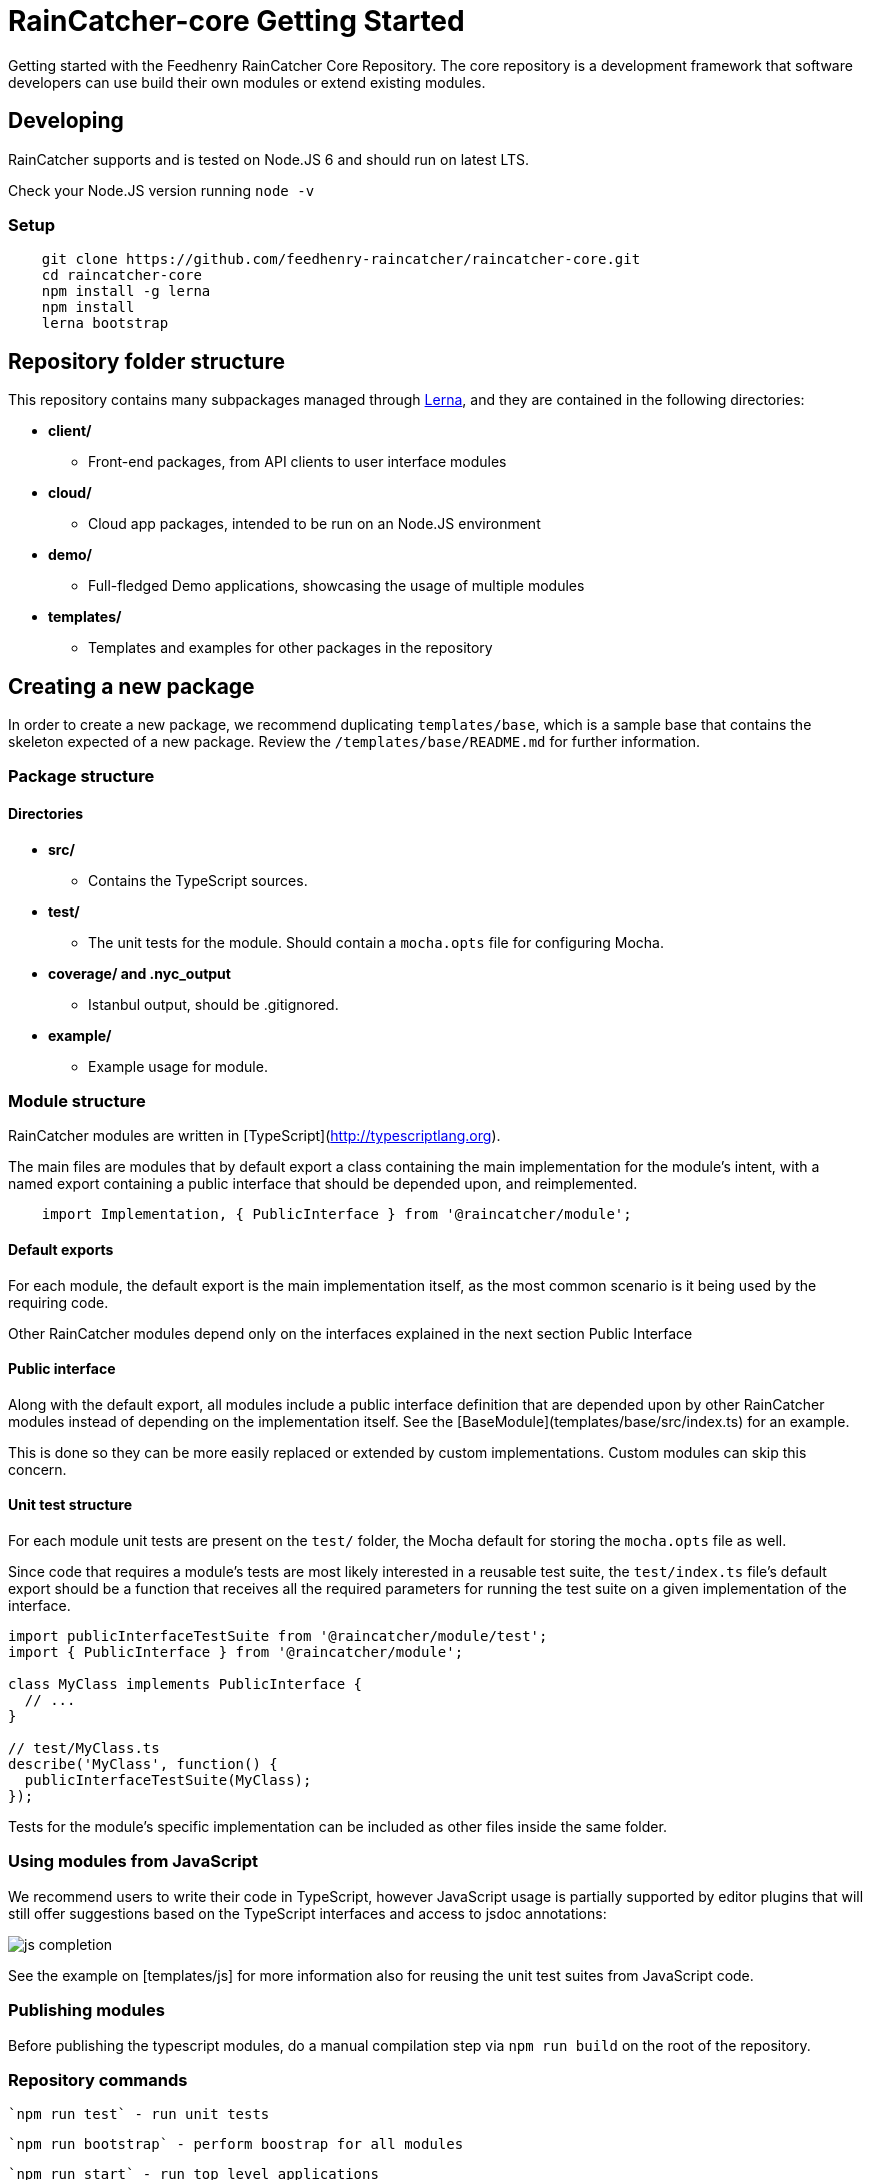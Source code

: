 [id='raincatcher-core-getting-started-{chapter}']
= RainCatcher-core Getting Started

Getting started with the Feedhenry RainCatcher Core Repository. The core repository is
a development framework that software developers can use build their
own modules or extend existing modules.

== Developing

RainCatcher supports and is tested on Node.JS 6 and should run on latest LTS.

Check your Node.JS version running `node -v`

=== Setup

[source,bash]
----
    git clone https://github.com/feedhenry-raincatcher/raincatcher-core.git
    cd raincatcher-core
    npm install -g lerna
    npm install
    lerna bootstrap
----

== Repository folder structure

This repository contains many subpackages managed through https://lernajs.io/[Lerna],
and they are contained in the following directories:

* *client/*
- Front-end packages, from API clients to user interface modules
* *cloud/*
- Cloud app packages, intended to be run on an Node.JS environment
* *demo/*
- Full-fledged Demo applications, showcasing the usage of multiple modules
* *templates/*
- Templates and examples for other packages in the repository


== Creating a new package

In order to create a new package, we recommend duplicating
`templates/base`, which is a sample base that contains the skeleton expected of a new package.
Review the `/templates/base/README.md` for further information.

=== Package structure

==== Directories

* *src/*
- Contains the TypeScript sources.
* *test/*
- The unit tests for the module. Should contain a `mocha.opts` file for configuring
Mocha.
* *coverage/ and .nyc_output*
- Istanbul output, should be .gitignored.
* *example/*
- Example usage for module.

=== Module structure

RainCatcher modules are written in [TypeScript](http://typescriptlang.org).

The main files are modules that by default export a class containing the main
implementation for the module's intent, with a named export containing a public
interface that should be depended upon, and reimplemented.

[source,javascript]
    import Implementation, { PublicInterface } from '@raincatcher/module';


==== Default exports

For each module, the default export is the main implementation itself, as the most
common scenario is it being used by the requiring code.

Other RainCatcher modules depend only on the interfaces explained in the next section Public
Interface

[#public-interface]
==== Public interface

Along with the default export, all modules include a public interface definition that are
depended upon by other RainCatcher modules instead of depending on the implementation itself.
See the [BaseModule](templates/base/src/index.ts) for an example.

This is done so they can be more easily replaced or extended by custom implementations.
Custom modules can skip this concern.

==== Unit test structure

For each module unit tests are present on the `test/` folder, the Mocha default for storing the
`mocha.opts` file as well.

Since code that requires a module's tests are most likely interested in a reusable test suite,
the `test/index.ts` file's default export should be a function that receives all the required
parameters for running the test suite on a given implementation of the interface.

[source,javascript]
----
import publicInterfaceTestSuite from '@raincatcher/module/test';
import { PublicInterface } from '@raincatcher/module';

class MyClass implements PublicInterface {
  // ...
}

// test/MyClass.ts
describe('MyClass', function() {
  publicInterfaceTestSuite(MyClass);
});
----

Tests for the module's specific implementation can be included as other files inside the same
folder.

=== Using modules from JavaScript

We recommend users to write their code in TypeScript, however JavaScript usage is partially
supported by editor plugins that will still offer suggestions based on the TypeScript interfaces
and access to jsdoc annotations:

image::../../shared/images/js-completion.png[]

See the example on [templates/js] for more information also for reusing the unit test suites
from JavaScript code.

=== Publishing modules

Before publishing the typescript modules, do a manual compilation step via `npm run build` on
the root of the repository.

=== Repository commands

 `npm run test` - run unit tests

 `npm run bootstrap` - perform boostrap for all modules

 `npm run start` - run top level applications

 `npm run lint` - execute tslint for all modules

 `npm run build` - execute the build command for all modules, compiling TypeScript sources to JavaScript

 `npm run cleanInstall` - perform install without executing additional scripts
